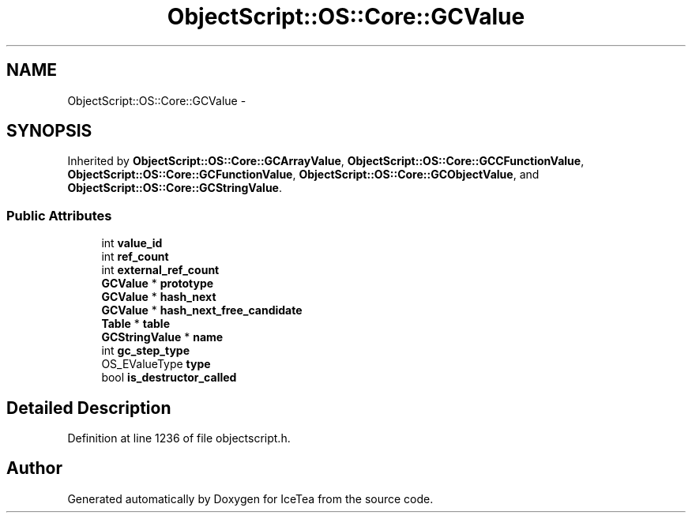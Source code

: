 .TH "ObjectScript::OS::Core::GCValue" 3 "Sat Mar 26 2016" "IceTea" \" -*- nroff -*-
.ad l
.nh
.SH NAME
ObjectScript::OS::Core::GCValue \- 
.SH SYNOPSIS
.br
.PP
.PP
Inherited by \fBObjectScript::OS::Core::GCArrayValue\fP, \fBObjectScript::OS::Core::GCCFunctionValue\fP, \fBObjectScript::OS::Core::GCFunctionValue\fP, \fBObjectScript::OS::Core::GCObjectValue\fP, and \fBObjectScript::OS::Core::GCStringValue\fP\&.
.SS "Public Attributes"

.in +1c
.ti -1c
.RI "int \fBvalue_id\fP"
.br
.ti -1c
.RI "int \fBref_count\fP"
.br
.ti -1c
.RI "int \fBexternal_ref_count\fP"
.br
.ti -1c
.RI "\fBGCValue\fP * \fBprototype\fP"
.br
.ti -1c
.RI "\fBGCValue\fP * \fBhash_next\fP"
.br
.ti -1c
.RI "\fBGCValue\fP * \fBhash_next_free_candidate\fP"
.br
.ti -1c
.RI "\fBTable\fP * \fBtable\fP"
.br
.ti -1c
.RI "\fBGCStringValue\fP * \fBname\fP"
.br
.ti -1c
.RI "int \fBgc_step_type\fP"
.br
.ti -1c
.RI "OS_EValueType \fBtype\fP"
.br
.ti -1c
.RI "bool \fBis_destructor_called\fP"
.br
.in -1c
.SH "Detailed Description"
.PP 
Definition at line 1236 of file objectscript\&.h\&.

.SH "Author"
.PP 
Generated automatically by Doxygen for IceTea from the source code\&.
